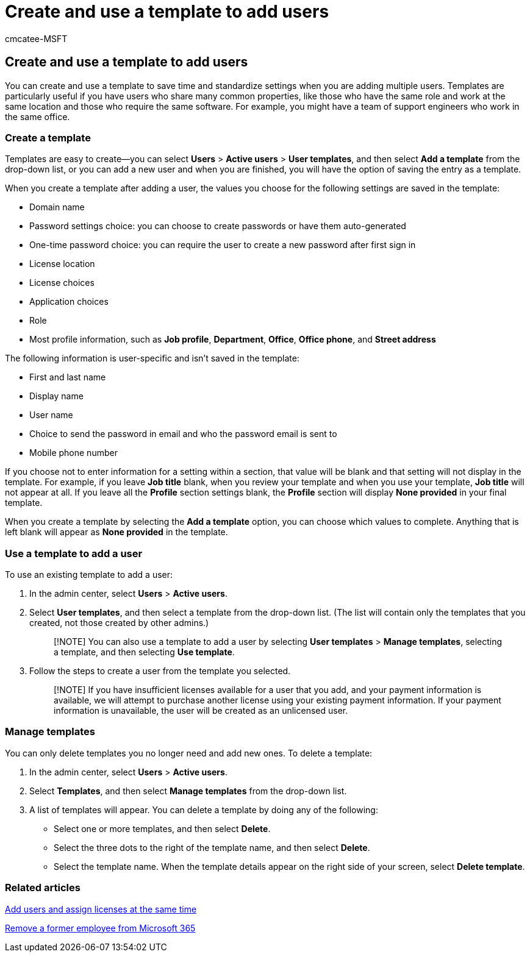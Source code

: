 = Create and use a template to add users
:audience: Admin
:author: cmcatee-MSFT
:description: You can create and use a template to save time and standardize settings when you add multiple users in the Microsoft 365 admin center.
:f1.keywords: ["NOCSH"]
:manager: scotv
:ms.author: cmcatee
:ms.collection: ["M365-subscription-management", "Adm_O365", "Adm_TOC"]
:ms.custom: ["MSStore_Link", "AdminSurgePortfolio"]
:ms.localizationpriority: medium
:ms.service: o365-administration
:ms.topic: article
:search.appverid: ["MET150", "MOE150"]

== Create and use a template to add users

You can create and use a template to save time and standardize settings when you are adding multiple users.
Templates are particularly useful if you have users who share many common properties, like those who have the same role and work at the same location and those who require the same software.
For example, you might have a team of support engineers who work in the same office.

=== Create a template

Templates are easy to create&mdash;you can select *Users* > *Active users* > *User templates*, and then select *Add a template* from the drop-down list, or you can add a new user and when you are finished, you will have the option of saving the entry as a template.

When you create a template after adding a user, the values you choose for the following settings are saved in the template:

* Domain name
* Password settings choice: you can choose to create passwords or have them auto-generated
* One-time password choice: you can require the user to create a new password after first sign in
* License location
* License choices
* Application choices
* Role
* Most profile information, such as *Job profile*, *Department*, *Office*, *Office phone*, and *Street address*

The following information is user-specific and isn't saved in the template:

* First and last name
* Display name
* User name
* Choice to send the password in email and who the password email is sent to
* Mobile phone number

If you choose not to enter information for a setting within a section, that value will be blank and that setting will not display in the template.
For example, if you leave *Job title* blank, when you review your template and when you use your template, *Job title* will not appear at all.
If you leave all the *Profile* section settings blank, the *Profile* section will display *None provided* in your final template.

When you create a template by selecting the *Add a template* option, you can choose which values to complete.
Anything that is left blank will appear as *None provided* in the template.

=== Use a template to add a user

To use an existing template to add a user:

. In the admin center, select *Users* > *Active users*.
. Select *User templates*, and then select a template from the drop-down list.
(The list will contain only the templates that you created, not those created by other admins.)
+
____
[!NOTE] You can also use a template to add a user by selecting *User templates* > *Manage templates*, selecting a template, and then selecting *Use template*.
____

. Follow the steps to create a user from the template you selected.
+
____
[!NOTE] If you have insufficient licenses available for a user that you add, and your payment information is available, we will attempt to purchase another license using your existing payment information.
If your payment information is unavailable, the user will be created as an unlicensed user.
____

=== Manage templates

You can only delete templates you no longer need and add new ones.
To delete a template:

. In the admin center, select *Users* > *Active users*.
. Select *Templates*, and then select *Manage templates* from the drop-down list.
. A list of templates will appear.
You can delete a template by doing any of the following:
 ** Select one or more templates, and then select *Delete*.
 ** Select the three dots to the right of the template name, and then select *Delete*.
 ** Select the template name.
When the template details appear on the right side of your screen, select *Delete template*.

=== Related articles

xref:add-users.adoc[Add users and assign licenses at the same time]

xref:remove-former-employee.adoc[Remove a former employee from Microsoft 365]
